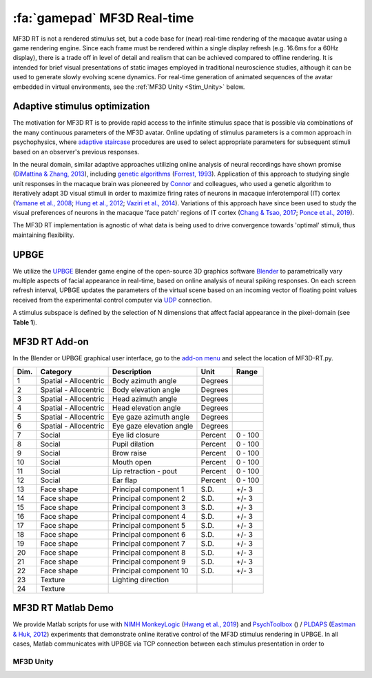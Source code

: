 .. _Stim_MF3DRT:

======================================
:fa:`gamepad` MF3D Real-time
======================================

MF3D RT is not a rendered stimulus set, but a code base for (near) real-time rendering of the macaque avatar using a game rendering engine. Since each frame must be rendered within a single display refresh (e.g. 16.6ms for a 60Hz display), there is a trade off in level of detail and realism that can be achieved compared to offline rendering. It is intended for brief visual presentations of static images employed in traditional neuroscience studies, although it can be used to generate slowly evolving scene dynamics. For real-time generation of animated sequences of the avatar embedded in virtual environments, see the :ref:`MF3D Unity <Stim_Unity>` below.

.. image:: _images/Logos/Blender.svg
  :width: 150
  :alt: Blender
.. image:: _images/Logos/cc-by-nc.svg
  :width: 100
  :alt: CC-BY-NC

.. panels::
  :container: container-lg p-0 m-0 border-0
  :column: col-lg-12 p-2 m-0 border-0
  :body: text-justify
  :header: bg-primary text-white font-weight-bold

  -------------------
  :fa:`circle-info` Note
  ^^^^^^^^^^^^^^

  MF3D RT requires access to the 3D model Blender file, which is not currently publicly released. If you are interested in using this resource in your research then please contact us to discuss possible collaboration.


Adaptive stimulus optimization
------------------------------

The motivation for MF3D RT is to provide rapid access to the infinite stimulus space that is possible via combinations of the many continuous parameters of the MF3D avatar. Online updating of stimulus parameters is a common approach in psychophysics, where `adaptive staircase <https://en.wikipedia.org/wiki/Psychophysics#Adaptive_psychophysical_methods>`_ procedures are used to select appropriate parameters for subsequent stimuli based on an observer's previous responses. 

In the neural domain, similar adaptive approaches utilizing online analysis of neural recordings have shown promise (`DiMattina & Zhang, 2013 <https://doi.org/10.3389/fncir.2013.00101>`__), including `genetic algorithms <https://en.wikipedia.org/wiki/Genetic_algorithm>`_ (`Forrest, 1993 <DOI: 10.1126/science.8346439>`__). Application of this approach to studying single unit responses in the
macaque brain was pioneered by
`Connor <https://krieger.jhu.edu/mbi/directory/ed-connor/>`__ and
colleagues, who used a genetic algorithm to iteratively adapt 3D visual
stimuli in order to maximize firing rates of neurons in macaque
inferotemporal (IT) cortex (`Yamane et al.,
2008 <https://doi.org/10.1038/nn.2202>`__; `Hung et al.,
2012 <https://doi.org/10.1016/j.neuron.2012.04.029>`__; `Vaziri et al.,
2014 <https://doi.org/10.1016/j.neuron.2014.08.043>`__). Variations of
this approach have since been used to study the visual preferences of
neurons in the macaque 'face patch' regions of IT cortex (`Chang & Tsao,
2017 <https://doi.org/10.1016/j.cell.2017.05.011>`__; `Ponce et al.,
2019 <https://doi.org/10.1016/j.cell.2019.04.005>`__).

The MF3D RT implementation is agnostic of what data is being used to drive convergence towards 'optimal' stimuli, thus maintaining flexibility. 


UPBGE
-----

We utilize the `UPBGE <https://upbge.org/>`__ Blender game engine of the
open-source 3D graphics software `Blender <www.blender.org>`__ to
parametrically vary multiple aspects of facial appearance in real-time,
based on online analysis of neural spiking responses. On each screen
refresh interval, UPBGE updates the parameters of the virtual scene
based on an incoming vector of floating point values received from the
experimental control computer via `UDP <https://en.wikipedia.org/wiki/User_Datagram_Protocol>`__ connection.

A stimulus subspace is defined by the selection of N dimensions that
affect facial appearance in the pixel-domain (see **Table 1**).


MF3D RT Add-on
--------------

In the Blender or UPBGE graphical user interface, go to the `add-on menu <https://docs.blender.org/manual/en/latest/editors/preferences/addons.html>`_ and select the location of MF3D-RT.py. 



+--------+-------------------------+---------------------------------------+-----------+-----------+
| Dim.   | Category                | Description                           | Unit      | Range     |
+========+=========================+=======================================+===========+===========+
| 1      | Spatial - Allocentric   | Body azimuth angle                    | Degrees   |           |
+--------+-------------------------+---------------------------------------+-----------+-----------+
| 2      | Spatial - Allocentric   | Body elevation angle                  | Degrees   |           |
+--------+-------------------------+---------------------------------------+-----------+-----------+
| 3      | Spatial - Allocentric   | Head azimuth angle                    | Degrees   |           |
+--------+-------------------------+---------------------------------------+-----------+-----------+
| 4      | Spatial - Allocentric   | Head elevation angle                  | Degrees   |           |
+--------+-------------------------+---------------------------------------+-----------+-----------+
| 5      | Spatial - Allocentric   | Eye gaze azimuth angle                | Degrees   |           |
+--------+-------------------------+---------------------------------------+-----------+-----------+
| 6      | Spatial - Allocentric   | Eye gaze elevation angle              | Degrees   |           |
+--------+-------------------------+---------------------------------------+-----------+-----------+
| 7      | Social                  | Eye lid closure                       | Percent   | 0 - 100   |
+--------+-------------------------+---------------------------------------+-----------+-----------+
| 8      | Social                  | Pupil dilation                        | Percent   | 0 - 100   |
+--------+-------------------------+---------------------------------------+-----------+-----------+
| 9      | Social                  | Brow raise                            | Percent   | 0 - 100   |
+--------+-------------------------+---------------------------------------+-----------+-----------+
| 10     | Social                  | Mouth open                            | Percent   | 0 - 100   |
+--------+-------------------------+---------------------------------------+-----------+-----------+
| 11     | Social                  | Lip retraction - pout                 | Percent   | 0 - 100   |
+--------+-------------------------+---------------------------------------+-----------+-----------+
| 12     | Social                  | Ear flap                              | Percent   | 0 - 100   |
+--------+-------------------------+---------------------------------------+-----------+-----------+
| 13     | Face shape              | Principal component 1                 | S.D.      | +/- 3     |
+--------+-------------------------+---------------------------------------+-----------+-----------+
| 14     | Face shape              | Principal component 2                 | S.D.      | +/- 3     |
+--------+-------------------------+---------------------------------------+-----------+-----------+
| 15     | Face shape              | Principal component 3                 | S.D.      | +/- 3     |
+--------+-------------------------+---------------------------------------+-----------+-----------+
| 16     | Face shape              | Principal component 4                 | S.D.      | +/- 3     |
+--------+-------------------------+---------------------------------------+-----------+-----------+
| 17     | Face shape              | Principal component 5                 | S.D.      | +/- 3     |
+--------+-------------------------+---------------------------------------+-----------+-----------+
| 18     | Face shape              | Principal component 6                 | S.D.      | +/- 3     |
+--------+-------------------------+---------------------------------------+-----------+-----------+
| 19     | Face shape              | Principal component 7                 | S.D.      | +/- 3     |
+--------+-------------------------+---------------------------------------+-----------+-----------+
| 20     | Face shape              | Principal component 8                 | S.D.      | +/- 3     |
+--------+-------------------------+---------------------------------------+-----------+-----------+
| 21     | Face shape              | Principal component 9                 | S.D.      | +/- 3     |
+--------+-------------------------+---------------------------------------+-----------+-----------+
| 22     | Face shape              | Principal component 10                | S.D.      | +/- 3     |
+--------+-------------------------+---------------------------------------+-----------+-----------+
| 23     | Texture                 | Lighting direction                    |           |           |
+--------+-------------------------+---------------------------------------+-----------+-----------+
| 24     | Texture                 |                                       |           |           |
+--------+-------------------------+---------------------------------------+-----------+-----------+


MF3D RT Matlab Demo
--------------------

We provide Matlab scripts for use with `NIMH MonkeyLogic <https://monkeylogic.nimh.nih.gov/>`_ (`Hwang et al., 2019 <https://doi.org/10.1016/j.jneumeth.2019.05.002>`_) and `PsychToolbox <http://psychtoolbox.org/>`_ () / `PLDAPS <https://github.com/HukLab/PLDAPS>`_ (`Eastman & Huk, 2012 <https://www.doi.org/10.3389/fninf.2012.00001>`_) experiments that demonstrate online iterative control of the MF3D stimulus rendering in UPBGE. In all cases, Matlab communicates with UPBGE via TCP connection between each stimulus presentation in order to 



.. _Stim_Unity:

MF3D Unity
==============
